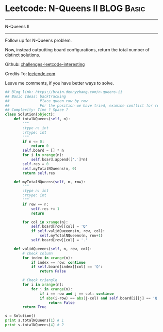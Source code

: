 * Leetcode: N-Queens II                                              :BLOG:Basic:
#+STARTUP: showeverything
#+OPTIONS: toc:nil \n:t ^:nil creator:nil d:nil
:PROPERTIES:
:type:     #misc
:END:
---------------------------------------------------------------------
N-Queens II
---------------------------------------------------------------------
Follow up for N-Queens problem.

Now, instead outputting board configurations, return the total number of distinct solutions.

Github: [[url-external:https://github.com/DennyZhang/challenges-leetcode-interesting/tree/master/n-queens-ii][challenges-leetcode-interesting]]

Credits To: [[url-external:https://leetcode.com/problems/n-queens-ii/description/][leetcode.com]]

Leave me comments, if you have better ways to solve.

#+BEGIN_SRC python
## Blog link: https://brain.dennyzhang.com/n-queens-ii
## Basic Ideas: backtracking
##              Place queen row by row
##              For the position we have tried, examine conflict for rows and triangles
## Complexity: Time ? Space ?
class Solution(object):
    def totalNQueens(self, n):
        """
        :type n: int
        :rtype: int
        """
        if n <= 0:
            return 0
        self.board = [] * n
        for i in xrange(n):
            self.board.append(['.']*n)
        self.res = 0
        self.myTotalNQueens(n, 0)
        return self.res

    def myTotalNQueens(self, n, row):
        """
        :type n: int
        :rtype: int
        """
        if row == n:
            self.res += 1
            return

        for col in xrange(n):
            self.board[row][col] = 'Q'
            if self.validQueeens(n, row, col):
                self.myTotalNQueens(n, row+1)
            self.board[row][col] = '.'

    def validQueeens(self, n, row, col):
        # check column
        for index in xrange(n):
            if index == row: continue
            if self.board[index][col] == 'Q':
                return False

        # Check triangle
        for i in xrange(n):
            for j in xrange(n):
                if i == row and j == col: continue
                if abs(i-row) == abs(j-col) and self.board[i][j] == 'Q':
                    return False
        return True
                    
s = Solution()
print s.totalNQueens(1) # 1
print s.totalNQueens(4) # 2
#+END_SRC
